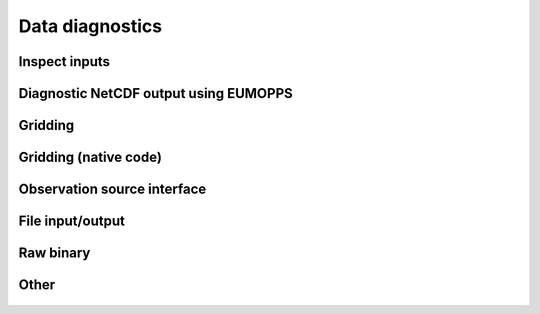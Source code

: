 
Data diagnostics
----------------


Inspect inputs
~~~~~~~~~~~~~~

  .. automodule:: eustace.analysis.inspectinput
           :members:


Diagnostic NetCDF output using EUMOPPS
~~~~~~~~~~~~~~~~~~~~~~~~~~~~~~~~~~~~~~

  .. automodule:: eustace.analysis.diagnostic_combine
      :members: 


Gridding
~~~~~~~~

  .. automodule:: eustace.analysis.diagnosticgrid
      :members: 

Gridding (native code)
~~~~~~~~~~~~~~~~~~~~~~

  .. automodule:: eustace.analysis.diagnosticgrid_aggregate
      :members: 

Observation source interface
~~~~~~~~~~~~~~~~~~~~~~~~~~~~

  .. automodule:: eustace.analysis.observationsource
      :members: 

File input/output
~~~~~~~~~~~~~~~~~

  .. automodule:: eustace.analysis.fileio.locationpointers
      :members: 

  .. automodule:: eustace.analysis.fileio.observationsource_rawbinary
      :members: 

Raw binary
~~~~~~~~~~

  .. automodule:: eustace.analysis.preparecorrelationranges
      :members:

  .. automodule:: eustace.analysis.preparedailyfixed
      :members:

  .. automodule:: eustace.analysis.preparedailymobile
      :members:

  .. automodule:: eustace.analysis.preparelocationlookup
      :members:

  .. automodule:: eustace.analysis.preparelocationpointers
      :members:

Other
~~~~~

  .. automodule:: eustace.analysis.obscount
      :members:

  .. automodule:: eustace.analysis.obscountsources
      :members:


